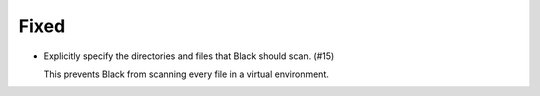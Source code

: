 Fixed
.....

- Explicitly specify the directories and files that Black should scan. (#15)

  This prevents Black from scanning every file in a virtual environment.
